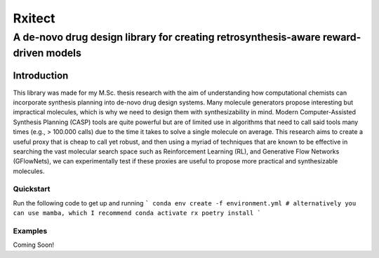 =======
Rxitect
=======
------------------------------------------------------------------------------------
A de-novo drug design library for creating retrosynthesis-aware reward-driven models
------------------------------------------------------------------------------------

Introduction
============

This library was made for my M.Sc. thesis research with the aim of understanding
how computational chemists can incorporate synthesis planning into de-novo drug design
systems. Many molecule generators propose interesting but impractical molecules, which is why we need
to design them with synthesizability in mind. Modern Computer-Assisted Synthesis Planning (CASP) tools are quite powerful
but are of limited use in algorithms that need to call said tools many times (e.g., > 100.000 calls)
due to the time it takes to solve a single molecule on average. This research aims to
create a useful proxy that is cheap to call yet robust, and then using a myriad of techniques
that are known to be effective in searching the vast molecular search space such as Reinforcement Learning (RL),
and Generative Flow Networks (GFlowNets), we can experimentally test if these proxies are useful to propose more
practical and synthesizable molecules.

Quickstart
----------
Run the following code to get up and running
```
conda env create -f environment.yml
# alternatively you can use mamba, which I recommend
conda activate rx
poetry install
```

Examples
--------
Coming Soon!
